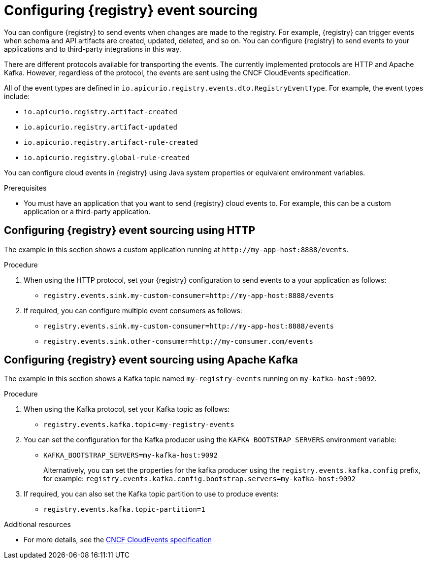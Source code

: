 [id="registry-cloud-events_{context}"]
= Configuring {registry} event sourcing

You can configure {registry} to send events when changes are made to the registry. For example, {registry} can trigger events when schema and API artifacts are created, updated, deleted, and so on. You can configure {registry} to send events to your applications and to third-party integrations in this way.

There are different protocols available for transporting the events. The currently implemented protocols are HTTP and Apache Kafka. However, regardless of the protocol, the events are sent using the CNCF CloudEvents specification.

All of the event types are defined in `io.apicurio.registry.events.dto.RegistryEventType`. For example, the event types include:

* `io.apicurio.registry.artifact-created`
* `io.apicurio.registry.artifact-updated`
* `io.apicurio.registry.artifact-rule-created`
* `io.apicurio.registry.global-rule-created`

You can configure cloud events in {registry} using Java system properties or equivalent environment variables.

.Prerequisites

* You must have an application that you want to send {registry} cloud events to. For example, this can be a custom application or a third-party application.

[discrete]
== Configuring {registry} event sourcing using HTTP

The example in this section shows a custom application running at `\http://my-app-host:8888/events`. 

.Procedure

. When using the HTTP protocol, set your {registry} configuration to send events to a your application as follows:

** `registry.events.sink.my-custom-consumer=http://my-app-host:8888/events`

. If required, you can configure multiple event consumers as follows:
** `registry.events.sink.my-custom-consumer=http://my-app-host:8888/events`
** `registry.events.sink.other-consumer=http://my-consumer.com/events`


[discrete]
== Configuring {registry} event sourcing using Apache Kafka

The example in this section shows a Kafka topic named `my-registry-events` running on `my-kafka-host:9092`. 

.Procedure

. When using the Kafka protocol, set your Kafka topic as follows:
** `registry.events.kafka.topic=my-registry-events`

. You can set the configuration for the Kafka producer using the `KAFKA_BOOTSTRAP_SERVERS` environment variable:
** `KAFKA_BOOTSTRAP_SERVERS=my-kafka-host:9092`
+
Alternatively, you can set the properties for the kafka producer using the `registry.events.kafka.config` prefix, for example:
`registry.events.kafka.config.bootstrap.servers=my-kafka-host:9092`

. If required, you can also set the Kafka topic partition to use to produce events:
** `registry.events.kafka.topic-partition=1`

[role="_additional-resources"]
.Additional resources
* For more details, see the link:https://cloudevents.io/[CNCF CloudEvents specification]
